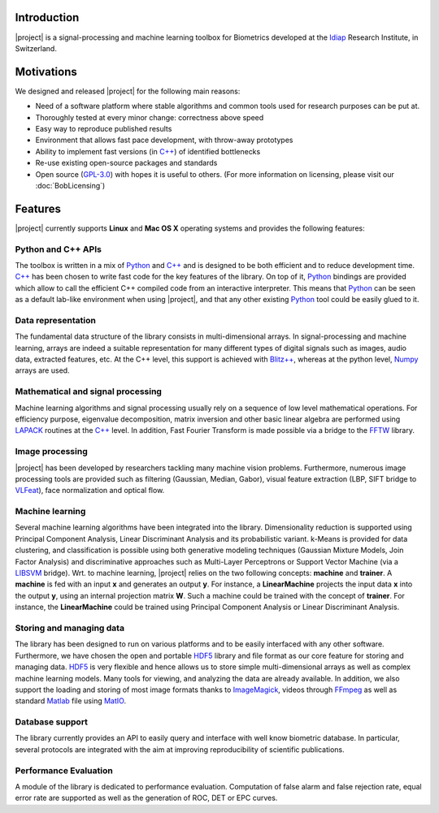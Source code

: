 .. vim: set fileencoding=utf-8 :
.. Laurent El Shafey <Laurent.El-Shafey@idiap.ch>
.. Wed Mar 14 12:31:35 2012 +0100
.. 
.. Copyright (C) 2011-2012 Idiap Research Institute, Martigny, Switzerland
.. 
.. This program is free software: you can redistribute it and/or modify
.. it under the terms of the GNU General Public License as published by
.. the Free Software Foundation, version 3 of the License.
.. 
.. This program is distributed in the hope that it will be useful,
.. but WITHOUT ANY WARRANTY; without even the implied warranty of
.. MERCHANTABILITY or FITNESS FOR A PARTICULAR PURPOSE.  See the
.. GNU General Public License for more details.
.. 
.. You should have received a copy of the GNU General Public License
.. along with this program.  If not, see <http://www.gnu.org/licenses/>.

**************
 Introduction
**************

|project| is a signal-processing and machine learning toolbox for Biometrics
developed at the `Idiap`_ Research Institute, in Switzerland. 


*************
 Motivations
*************

We designed and released |project| for the following main reasons:

* Need of a software platform where stable algorithms and common tools used for research purposes can be put at.

* Thoroughly tested at every minor change: correctness above speed

* Easy way to reproduce published results

* Environment that allows fast pace development, with throw-away prototypes

* Ability to implement fast versions (in `C++`_) of identified bottlenecks

* Re-use existing open-source packages and standards

* Open source (`GPL-3.0`_) with hopes it is useful to others. (For more information on licensing, please visit our :doc:`BobLicensing`)


**********
 Features
**********

|project| currently supports **Linux** and **Mac OS X** operating systems and provides the following features:

.. image:: img/overview_features.png

Python and C++ APIs
===================

The toolbox is written in a mix of `Python`_ and `C++`_ and is designed to 
be both efficient and to reduce development time. `C++`_ has been chosen to 
write fast code for the key features of the library. On top of it, `Python`_ 
bindings are provided which allow to call the efficient C++ compiled code 
from an interactive interpreter. This means that `Python`_ can be seen as 
a default lab-like environment when using |project|, and that any other 
existing `Python`_ tool could be easily glued to it.

Data representation
===================

The fundamental data structure of the library consists in multi-dimensional
arrays. In signal-processing and machine learning, arrays are indeed a suitable
representation for many different types of digital signals such as images, 
audio data, extracted features, etc. At the C++ level, this support is
achieved with `Blitz++`_, whereas at the python level, `Numpy`_ arrays are
used.

Mathematical and signal processing
==================================

Machine learning algorithms and signal processing usually rely on a 
sequence of low level mathematical operations. For efficiency purpose,
eigenvalue decomposition, matrix inversion and other basic linear algebra 
are performed using `LAPACK`_ routines at the `C++`_ level. In addition,
Fast Fourier Transform is made possible via a bridge to the `FFTW`_ library.

Image processing
================

|project| has been developed by researchers tackling many machine vision
problems. Furthermore, numerous image processing tools are provided such as
filtering (Gaussian, Median, Gabor), visual feature extraction 
(LBP, SIFT bridge to `VLFeat`_), face normalization and optical flow.

Machine learning
================

Several machine learning algorithms have been integrated into the library.
Dimensionality reduction is supported using Principal Component Analysis,
Linear Discriminant Analysis and its probabilistic variant. k-Means is 
provided for data clustering, and classification is possible using both 
generative modeling techniques (Gaussian Mixture Models, Join Factor Analysis) 
and discriminative approaches such as Multi-Layer Perceptrons or Support Vector 
Machine (via a `LIBSVM`_ bridge). Wrt. to machine learning, |project| relies
on the two following concepts: **machine** and **trainer**. A **machine** is 
fed with an input **x** and generates an output **y**. For instance, a 
**LinearMachine** projects the input data **x** into the output **y**, using an
internal projection matrix **W**. Such a machine could be trained with the concept
of **trainer**. For instance, the **LinearMachine** could be trained using
Principal Component Analysis or Linear Discriminant Analysis.

Storing and managing data
=========================

The library has been designed to run on various platforms and to be easily 
interfaced with any other software. Furthermore, we have chosen the open and 
portable `HDF5`_ library and file format as our core feature for storing 
and managing data. `HDF5`_ is very flexible and hence allows us to store simple 
multi-dimensional arrays as well as complex machine learning models. Many 
tools for viewing, and analyzing the data are already available.
In addition, we also support the loading and storing of most image formats
thanks to `ImageMagick`_, videos through `FFmpeg`_ as well as 
standard `Matlab`_ file using `MatIO`_.

Database support
================

The library currently provides an API to easily query and interface with 
well know biometric database. In particular, several protocols are integrated 
with the aim at improving reproducibility of scientific publications.

Performance Evaluation
======================

A module of the library is dedicated to performance evaluation. Computation
of false alarm and false rejection rate, equal error rate are supported as 
well as the generation of ROC, DET or EPC curves.


.. Place here your external references

.. _idiap: http://www.idiap.ch
.. _python: http://www.python.org
.. _c++: http://www2.research.att.com/~bs/C++.html
.. _GPL-3.0: http://www.opensource.org/licenses/GPL-3.0
.. _blitz++: http://www.oonumerics.org/blitz
.. _numpy: http://numpy.scipy.org
.. _lapack: http://www.netlib.org/lapack
.. _fftw: http://www.fftw.org/
.. _vlfeat: http://www.vlfeat.org/
.. _LIBSVM: http://www.csie.ntu.edu.tw/~cjlin/libsvm/
.. _hdf5: http://www.hdfgroup.org/HDF5
.. _matio: http://matio.sourceforge.net
.. _imagemagick: http://www.imagemagick.org
.. _ffmpeg: http://www.ffmpeg.org
.. _matlab: http://www.mathworks.ch/products/matlab/
